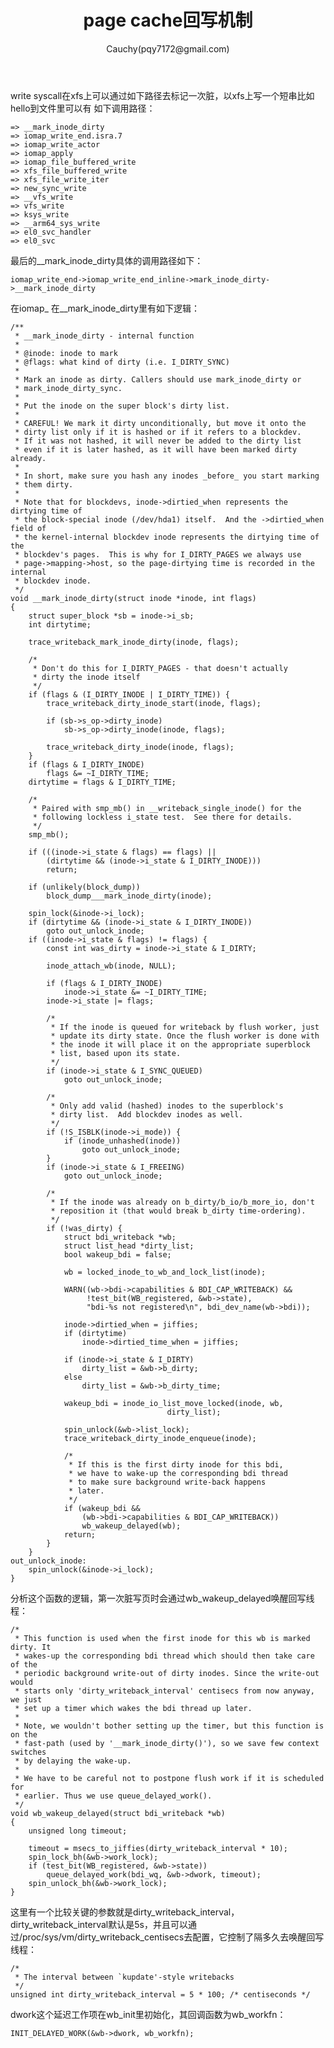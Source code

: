 #+TITLE: page cache回写机制
#+AUTHOR: Cauchy(pqy7172@gmail.com)
#+OPTIONS: ^:nil
#+EMAIL: pqy7172@gmail.com
#+HTML_HEAD: <link rel="stylesheet" href="../org-manual.css" type="text/css">

write syscall在xfs上可以通过如下路径去标记一次脏，以xfs上写一个短串比如hello到文件里可以有
如下调用路径：
#+begin_example
 => __mark_inode_dirty
 => iomap_write_end.isra.7
 => iomap_write_actor
 => iomap_apply
 => iomap_file_buffered_write
 => xfs_file_buffered_write
 => xfs_file_write_iter
 => new_sync_write
 => __vfs_write
 => vfs_write
 => ksys_write
 => __arm64_sys_write
 => el0_svc_handler
 => el0_svc
#+end_example
最后的__mark_inode_dirty具体的调用路径如下：
#+begin_example
iomap_write_end->iomap_write_end_inline->mark_inode_dirty->__mark_inode_dirty
#+end_example
在iomap_
在__mark_inode_dirty里有如下逻辑：
#+begin_example
/**
 * __mark_inode_dirty -	internal function
 *
 * @inode: inode to mark
 * @flags: what kind of dirty (i.e. I_DIRTY_SYNC)
 *
 * Mark an inode as dirty. Callers should use mark_inode_dirty or
 * mark_inode_dirty_sync.
 *
 * Put the inode on the super block's dirty list.
 *
 * CAREFUL! We mark it dirty unconditionally, but move it onto the
 * dirty list only if it is hashed or if it refers to a blockdev.
 * If it was not hashed, it will never be added to the dirty list
 * even if it is later hashed, as it will have been marked dirty already.
 *
 * In short, make sure you hash any inodes _before_ you start marking
 * them dirty.
 *
 * Note that for blockdevs, inode->dirtied_when represents the dirtying time of
 * the block-special inode (/dev/hda1) itself.  And the ->dirtied_when field of
 * the kernel-internal blockdev inode represents the dirtying time of the
 * blockdev's pages.  This is why for I_DIRTY_PAGES we always use
 * page->mapping->host, so the page-dirtying time is recorded in the internal
 * blockdev inode.
 */
void __mark_inode_dirty(struct inode *inode, int flags)
{
	struct super_block *sb = inode->i_sb;
	int dirtytime;

	trace_writeback_mark_inode_dirty(inode, flags);

	/*
	 * Don't do this for I_DIRTY_PAGES - that doesn't actually
	 * dirty the inode itself
	 */
	if (flags & (I_DIRTY_INODE | I_DIRTY_TIME)) {
		trace_writeback_dirty_inode_start(inode, flags);

		if (sb->s_op->dirty_inode)
			sb->s_op->dirty_inode(inode, flags);

		trace_writeback_dirty_inode(inode, flags);
	}
	if (flags & I_DIRTY_INODE)
		flags &= ~I_DIRTY_TIME;
	dirtytime = flags & I_DIRTY_TIME;

	/*
	 * Paired with smp_mb() in __writeback_single_inode() for the
	 * following lockless i_state test.  See there for details.
	 */
	smp_mb();

	if (((inode->i_state & flags) == flags) ||
	    (dirtytime && (inode->i_state & I_DIRTY_INODE)))
		return;

	if (unlikely(block_dump))
		block_dump___mark_inode_dirty(inode);

	spin_lock(&inode->i_lock);
	if (dirtytime && (inode->i_state & I_DIRTY_INODE))
		goto out_unlock_inode;
	if ((inode->i_state & flags) != flags) {
		const int was_dirty = inode->i_state & I_DIRTY;

		inode_attach_wb(inode, NULL);

		if (flags & I_DIRTY_INODE)
			inode->i_state &= ~I_DIRTY_TIME;
		inode->i_state |= flags;

		/*
		 * If the inode is queued for writeback by flush worker, just
		 * update its dirty state. Once the flush worker is done with
		 * the inode it will place it on the appropriate superblock
		 * list, based upon its state.
		 */
		if (inode->i_state & I_SYNC_QUEUED)
			goto out_unlock_inode;

		/*
		 * Only add valid (hashed) inodes to the superblock's
		 * dirty list.  Add blockdev inodes as well.
		 */
		if (!S_ISBLK(inode->i_mode)) {
			if (inode_unhashed(inode))
				goto out_unlock_inode;
		}
		if (inode->i_state & I_FREEING)
			goto out_unlock_inode;

		/*
		 * If the inode was already on b_dirty/b_io/b_more_io, don't
		 * reposition it (that would break b_dirty time-ordering).
		 */
		if (!was_dirty) {
			struct bdi_writeback *wb;
			struct list_head *dirty_list;
			bool wakeup_bdi = false;

			wb = locked_inode_to_wb_and_lock_list(inode);

			WARN((wb->bdi->capabilities & BDI_CAP_WRITEBACK) &&
			     !test_bit(WB_registered, &wb->state),
			     "bdi-%s not registered\n", bdi_dev_name(wb->bdi));

			inode->dirtied_when = jiffies;
			if (dirtytime)
				inode->dirtied_time_when = jiffies;

			if (inode->i_state & I_DIRTY)
				dirty_list = &wb->b_dirty;
			else
				dirty_list = &wb->b_dirty_time;

			wakeup_bdi = inode_io_list_move_locked(inode, wb,
							       dirty_list);

			spin_unlock(&wb->list_lock);
			trace_writeback_dirty_inode_enqueue(inode);

			/*
			 * If this is the first dirty inode for this bdi,
			 * we have to wake-up the corresponding bdi thread
			 * to make sure background write-back happens
			 * later.
			 */
			if (wakeup_bdi &&
			    (wb->bdi->capabilities & BDI_CAP_WRITEBACK))
				wb_wakeup_delayed(wb);
			return;
		}
	}
out_unlock_inode:
	spin_unlock(&inode->i_lock);
}
#+end_example
分析这个函数的逻辑，第一次脏写页时会通过wb_wakeup_delayed唤醒回写线程：
#+begin_example
/*
 * This function is used when the first inode for this wb is marked dirty. It
 * wakes-up the corresponding bdi thread which should then take care of the
 * periodic background write-out of dirty inodes. Since the write-out would
 * starts only 'dirty_writeback_interval' centisecs from now anyway, we just
 * set up a timer which wakes the bdi thread up later.
 *
 * Note, we wouldn't bother setting up the timer, but this function is on the
 * fast-path (used by '__mark_inode_dirty()'), so we save few context switches
 * by delaying the wake-up.
 *
 * We have to be careful not to postpone flush work if it is scheduled for
 * earlier. Thus we use queue_delayed_work().
 */
void wb_wakeup_delayed(struct bdi_writeback *wb)
{
	unsigned long timeout;

	timeout = msecs_to_jiffies(dirty_writeback_interval * 10);
	spin_lock_bh(&wb->work_lock);
	if (test_bit(WB_registered, &wb->state))
		queue_delayed_work(bdi_wq, &wb->dwork, timeout);
	spin_unlock_bh(&wb->work_lock);
}
#+end_example
这里有一个比较关键的参数就是dirty_writeback_interval，dirty_writeback_interval默认是5s，并且可以通过/proc/sys/vm/dirty_writeback_centisecs去配置，它控制了隔多久去唤醒回写线程：
#+begin_example
/*
 * The interval between `kupdate'-style writebacks
 */
unsigned int dirty_writeback_interval = 5 * 100; /* centiseconds */
#+end_example
dwork这个延迟工作项在wb_init里初始化，其回调函数为wb_workfn：
#+begin_example
	INIT_DELAYED_WORK(&wb->dwork, wb_workfn);
#+end_example
